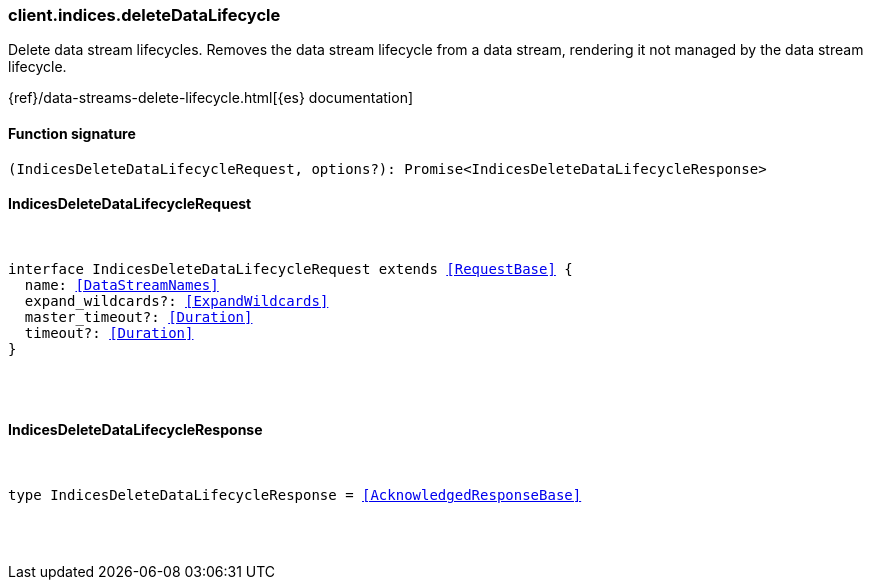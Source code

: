 [[reference-indices-delete_data_lifecycle]]

////////
===========================================================================================================================
||                                                                                                                       ||
||                                                                                                                       ||
||                                                                                                                       ||
||        ██████╗ ███████╗ █████╗ ██████╗ ███╗   ███╗███████╗                                                            ||
||        ██╔══██╗██╔════╝██╔══██╗██╔══██╗████╗ ████║██╔════╝                                                            ||
||        ██████╔╝█████╗  ███████║██║  ██║██╔████╔██║█████╗                                                              ||
||        ██╔══██╗██╔══╝  ██╔══██║██║  ██║██║╚██╔╝██║██╔══╝                                                              ||
||        ██║  ██║███████╗██║  ██║██████╔╝██║ ╚═╝ ██║███████╗                                                            ||
||        ╚═╝  ╚═╝╚══════╝╚═╝  ╚═╝╚═════╝ ╚═╝     ╚═╝╚══════╝                                                            ||
||                                                                                                                       ||
||                                                                                                                       ||
||    This file is autogenerated, DO NOT send pull requests that changes this file directly.                             ||
||    You should update the script that does the generation, which can be found in:                                      ||
||    https://github.com/elastic/elastic-client-generator-js                                                             ||
||                                                                                                                       ||
||    You can run the script with the following command:                                                                 ||
||       npm run elasticsearch -- --version <version>                                                                    ||
||                                                                                                                       ||
||                                                                                                                       ||
||                                                                                                                       ||
===========================================================================================================================
////////

[discrete]
[[client.indices.deleteDataLifecycle]]
=== client.indices.deleteDataLifecycle

Delete data stream lifecycles. Removes the data stream lifecycle from a data stream, rendering it not managed by the data stream lifecycle.

{ref}/data-streams-delete-lifecycle.html[{es} documentation]

[discrete]
==== Function signature

[source,ts]
----
(IndicesDeleteDataLifecycleRequest, options?): Promise<IndicesDeleteDataLifecycleResponse>
----

[discrete]
==== IndicesDeleteDataLifecycleRequest

[pass]
++++
<pre>
++++
interface IndicesDeleteDataLifecycleRequest extends <<RequestBase>> {
  name: <<DataStreamNames>>
  expand_wildcards?: <<ExpandWildcards>>
  master_timeout?: <<Duration>>
  timeout?: <<Duration>>
}

[pass]
++++
</pre>
++++
[discrete]
==== IndicesDeleteDataLifecycleResponse

[pass]
++++
<pre>
++++
type IndicesDeleteDataLifecycleResponse = <<AcknowledgedResponseBase>>

[pass]
++++
</pre>
++++
